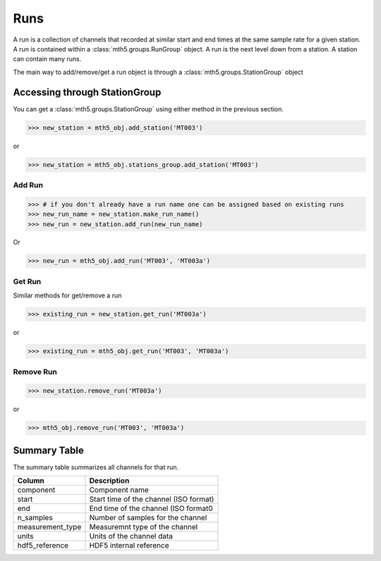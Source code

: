 Runs
--------------

A run is a collection of channels that recorded at similar start and end times at the same sample rate for a given station.  A run is contained within a :class:`mth5.groups.RunGroup` object.  A run is the next level down from a station.  A station can contain many runs.

The main way to add/remove/get a run object is through a :class:`mth5.groups.StationGroup` object

Accessing through StationGroup
^^^^^^^^^^^^^^^^^^^^^^^^^^^^^^^^

You can get a :class:`mth5.groups.StationGroup` using either method in the previous section.

>>> new_station = mth5_obj.add_station('MT003')

or 

>>> new_station = mth5_obj.stations_group.add_station('MT003')

Add Run
"""""""""""

>>> # if you don't already have a run name one can be assigned based on existing runs
>>> new_run_name = new_station.make_run_name()
>>> new_run = new_station.add_run(new_run_name)

Or 

>>> new_run = mth5_obj.add_run('MT003', 'MT003a')

Get Run
"""""""""""

Similar methods for get/remove a run

>>> existing_run = new_station.get_run('MT003a')

or

>>> existing_run = mth5_obj.get_run('MT003', 'MT003a')

Remove Run
"""""""""""""""

>>> new_station.remove_run('MT003a')

or 

>>> mth5_obj.remove_run('MT003', 'MT003a')

Summary Table
^^^^^^^^^^^^^^^^^^^^

The summary table summarizes all channels for that run.

==================== ==================================================
Column               Description
==================== ==================================================
component            Component name
start                Start time of the channel (ISO format) 
end                  End time of the channel (ISO format0
n_samples            Number of samples for the channel
measurement_type     Measuremnt type of the channel
units                Units of the channel data 
hdf5_reference       HDF5 internal reference
==================== ==================================================

.. seealso:: :class:`mth5.groups.RunGroup` and :class:`mth5.metadata.Run` for more information.
